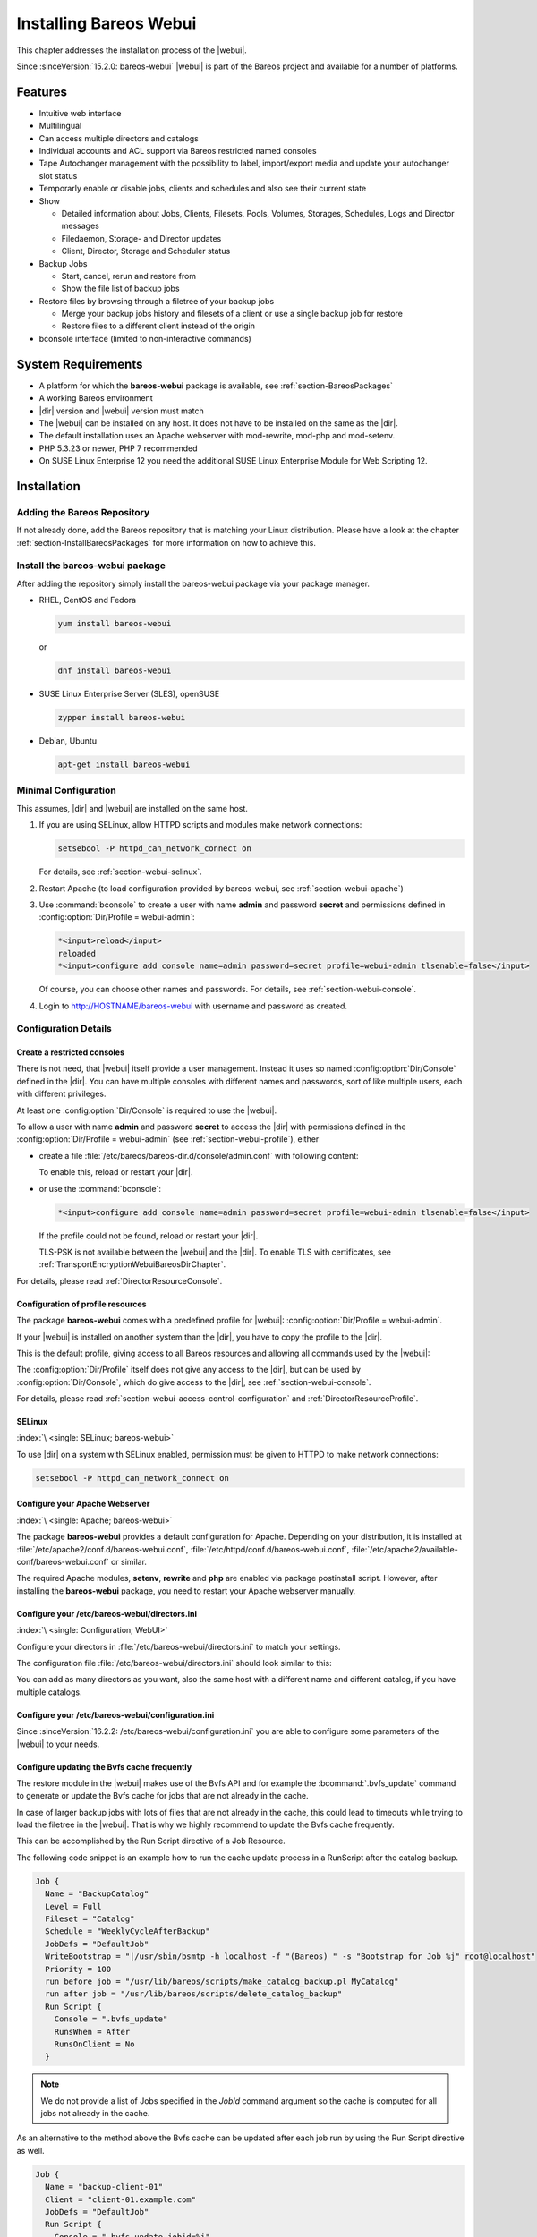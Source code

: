 .. _section-install-webui:

Installing Bareos Webui
=======================

.. index::
   single: Webui
   single: Webui; Install

This chapter addresses the installation process of the |webui|.

Since :sinceVersion:`15.2.0: bareos-webui` |webui| is part of the Bareos project and available for a number of platforms.

.. image:: /include/images/bareos-webui-jobs.*
   :width: 80.0%

Features
--------

-  Intuitive web interface

-  Multilingual

-  Can access multiple directors and catalogs

-  Individual accounts and ACL support via Bareos restricted named consoles

-  Tape Autochanger management with the possibility to label, import/export media and update your autochanger slot status

-  Temporarly enable or disable jobs, clients and schedules and also see their current state

-  Show

   -  Detailed information about Jobs, Clients, Filesets, Pools, Volumes, Storages, Schedules, Logs and Director messages

   -  Filedaemon, Storage- and Director updates

   -  Client, Director, Storage and Scheduler status

-  Backup Jobs

   -  Start, cancel, rerun and restore from

   -  Show the file list of backup jobs

-  Restore files by browsing through a filetree of your backup jobs

   -  Merge your backup jobs history and filesets of a client or use a single backup job for restore

   -  Restore files to a different client instead of the origin

-  bconsole interface (limited to non-interactive commands)

System Requirements
-------------------

-  A platform for which the **bareos-webui** package is available, see :ref:`section-BareosPackages`

-  A working Bareos environment

-  |dir| version and |webui| version must match

-  The |webui| can be installed on any host. It does not have to be installed on the same as the |dir|.

-  The default installation uses an Apache webserver with mod-rewrite, mod-php and mod-setenv.

-  PHP 5.3.23 or newer, PHP 7 recommended

-  On SUSE Linux Enterprise 12 you need the additional SUSE Linux Enterprise Module for Web Scripting 12.

Installation
------------

Adding the Bareos Repository
~~~~~~~~~~~~~~~~~~~~~~~~~~~~

If not already done, add the Bareos repository that is matching your Linux distribution. Please have a look at the chapter :ref:`section-InstallBareosPackages` for more information on how to achieve this.

Install the bareos-webui package
~~~~~~~~~~~~~~~~~~~~~~~~~~~~~~~~

After adding the repository simply install the bareos-webui package via your package manager.

-  RHEL, CentOS and Fedora

   .. code-block:: shell-session

      yum install bareos-webui

   or

   .. code-block:: shell-session

      dnf install bareos-webui

-  SUSE Linux Enterprise Server (SLES), openSUSE

   .. code-block:: shell-session

      zypper install bareos-webui

-  Debian, Ubuntu

   .. code-block:: shell-session

      apt-get install bareos-webui

Minimal Configuration
~~~~~~~~~~~~~~~~~~~~~

This assumes, |dir| and |webui| are installed on the same host.

#. If you are using SELinux, allow HTTPD scripts and modules make network connections:

   .. code-block:: shell-session

      setsebool -P httpd_can_network_connect on

   For details, see :ref:`section-webui-selinux`.

#. Restart Apache (to load configuration provided by bareos-webui, see :ref:`section-webui-apache`)

#. Use :command:`bconsole` to create a user with name **admin** and password **secret** and permissions defined in :config:option:`Dir/Profile = webui-admin`\ :

   .. code-block:: bconsole

      *<input>reload</input>
      reloaded
      *<input>configure add console name=admin password=secret profile=webui-admin tlsenable=false</input>

   Of course, you can choose other names and passwords. For details, see :ref:`section-webui-console`.

#. Login to http://HOSTNAME/bareos-webui with username and password as created.

Configuration Details
~~~~~~~~~~~~~~~~~~~~~

.. _section-webui-console:

Create a restricted consoles
^^^^^^^^^^^^^^^^^^^^^^^^^^^^

There is not need, that |webui| itself provide a user management. Instead it uses so named :config:option:`Dir/Console`\  defined in the |dir|. You can have multiple consoles with different names and passwords, sort of like multiple users, each with different privileges.

At least one :config:option:`Dir/Console`\  is required to use the |webui|.

To allow a user with name **admin** and password **secret** to access the |dir| with permissions defined in the :config:option:`Dir/Profile = webui-admin`\  (see :ref:`section-webui-profile`), either

-  create a file :file:`/etc/bareos/bareos-dir.d/console/admin.conf` with following content:

   .. code-block:: bareosconfig
      :caption: bareos-dir.d/console/admin.conf

      Console {
        Name = "admin"
        Password = "secret"
        Profile = "webui-admin"
        TlsEnable = false
      }

   To enable this, reload or restart your |dir|.

-  or use the :command:`bconsole`:

   .. code-block:: bconsole

      *<input>configure add console name=admin password=secret profile=webui-admin tlsenable=false</input>

   If the profile could not be found, reload or restart your |dir|.

   TLS-PSK is not available between the |webui| and the |dir|. To enable TLS with certificates, see :ref:`TransportEncryptionWebuiBareosDirChapter`.

For details, please read :ref:`DirectorResourceConsole`.

.. _section-webui-profile:

Configuration of profile resources
^^^^^^^^^^^^^^^^^^^^^^^^^^^^^^^^^^

The package **bareos-webui** comes with a predefined profile for |webui|: :config:option:`Dir/Profile = webui-admin`\ .

If your |webui| is installed on another system than the |dir|, you have to copy the profile to the |dir|.

This is the default profile, giving access to all Bareos resources and allowing all commands used by the |webui|:

.. code-block:: bareosconfig
   :caption: bareos-dir.d/profile/webui-admin.conf

   Profile {
     Name = webui-admin
     CommandACL = !.bvfs_clear_cache, !.exit, !.sql, !configure, !create, !delete, !purge, !sqlquery, !umount, !unmount, *all*
     Job ACL = *all*
     Schedule ACL = *all*
     Catalog ACL = *all*
     Pool ACL = *all*
     Storage ACL = *all*
     Client ACL = *all*
     FileSet ACL = *all*
     Where ACL = *all*
     Plugin Options ACL = *all*
   }

The :config:option:`Dir/Profile`\  itself does not give any access to the |dir|, but can be used by :config:option:`Dir/Console`\ , which do give access to the |dir|, see :ref:`section-webui-console`.

For details, please read :ref:`section-webui-access-control-configuration` and :ref:`DirectorResourceProfile`.

.. _section-webui-selinux:

SELinux
^^^^^^^

:index:`\ <single: SELinux; bareos-webui>`\

To use |dir| on a system with SELinux enabled, permission must be given to HTTPD to make network connections:

.. code-block:: shell-session

   setsebool -P httpd_can_network_connect on


.. _section-webui-apache:

Configure your Apache Webserver
^^^^^^^^^^^^^^^^^^^^^^^^^^^^^^^

:index:`\ <single: Apache; bareos-webui>`

The package **bareos-webui** provides a default configuration for Apache. Depending on your distribution, it is installed at :file:`/etc/apache2/conf.d/bareos-webui.conf`, :file:`/etc/httpd/conf.d/bareos-webui.conf`, :file:`/etc/apache2/available-conf/bareos-webui.conf` or similar.

The required Apache modules, :strong:`setenv`, :strong:`rewrite` and :strong:`php` are enabled via package postinstall script. However, after installing the **bareos-webui** package, you need to restart your Apache webserver manually.


.. _section-webui-configuration-files:

Configure your /etc/bareos-webui/directors.ini
^^^^^^^^^^^^^^^^^^^^^^^^^^^^^^^^^^^^^^^^^^^^^^

:index:`\ <single: Configuration; WebUI>`

Configure your directors in :file:`/etc/bareos-webui/directors.ini` to match your settings.

The configuration file :file:`/etc/bareos-webui/directors.ini` should look similar to this:

.. code-block:: bareosconfig
   :caption: /etc/bareos-webui/directors.ini

   ;
   ; Bareos WebUI Configuration File
   ;
   ; File: /etc/bareos-webui/directors.ini
   ;

   ;------------------------------------------------------------------------------
   ; Section localhost-dir
   ;------------------------------------------------------------------------------
   [localhost-dir]

   ; Enable or disable section. Possible values are "yes" or "no", the default is "yes".
   enabled = "yes"

   ; Fill in the IP-Address or FQDN of you director.
   ; E.g. alice.example.com, 127.0.0.1 or [::1]
   diraddress = "localhost"

   ; Default value is 9101
   dirport = 9101

   ; Set catalog to explicit value if you have multiple catalogs
   ;catalog = "MyCatalog"

   ; TLS verify peer
   ; Possible values: true or false
   tls_verify_peer = false

   ; Server can do TLS
   ; Possible values: true or false
   server_can_do_tls = false

   ; Server requires TLS
   ; Possible values: true or false
   server_requires_tls = false

   ; Client can do TLS
   ; Possible values: true or false
   client_can_do_tls = false

   ; Client requires TLS
   ; Possible value: true or false
   client_requires_tls = false

   ; Path to the certificate authority file
   ; E.g. ca_file = "/etc/bareos-webui/tls/BareosCA.crt"
   ;ca_file = ""

   ; Path to the cert file which needs to contain the client certificate and the key in PEM encoding
   ; E.g. ca_file = "/etc/bareos-webui/tls/restricted-named-console.pem"
   ;cert_file = ""

   ; Passphrase needed to unlock the above cert file if set
   ;cert_file_passphrase = ""

   ; Allowed common names
   ; E.g. allowed_cns = "host1.example.com"
   ;allowed_cns = ""

   ;------------------------------------------------------------------------------
   ; Section another-host-dir
   ;------------------------------------------------------------------------------
   [another-host-dir]
   enabled = "no"
   diraddress = "192.168.120.1"
   dirport = 9101
   ;catalog = "MyCatalog"
   ;tls_verify_peer = false
   ;server_can_do_tls = false
   ;server_requires_tls = false
   ;client_can_do_tls = false
   ;client_requires_tls = false
   ;ca_file = ""
   ;cert_file = ""
   ;cert_file_passphrase = ""
   ;allowed_cns = ""

You can add as many directors as you want, also the same host with a different name and different catalog, if you have multiple catalogs.

Configure your /etc/bareos-webui/configuration.ini
^^^^^^^^^^^^^^^^^^^^^^^^^^^^^^^^^^^^^^^^^^^^^^^^^^

Since :sinceVersion:`16.2.2: /etc/bareos-webui/configuration.ini` you are able to configure some parameters of the |webui| to your needs.

.. code-block:: bareosconfig
   :caption: /etc/bareos-webui/configuration.ini

   ;
   ; Bareos WebUI Configuration File
   ;
   ; File: /etc/bareos-webui/configuration.ini
   ;

   ;------------------------------------------------------------------------------
   ; SESSION SETTINGS
   ;------------------------------------------------------------------------------
   ;
   [session]
   ; Default: 3600 seconds
   timeout=3600

   ;------------------------------------------------------------------------------
   ; DASHBOARD SETTINGS
   ;------------------------------------------------------------------------------
   [dashboard]
   ; Autorefresh Interval
   ; Default: 60000 milliseconds
   autorefresh_interval=60000

   ;------------------------------------------------------------------------------
   ; TABLE SETTINGS
   ;------------------------------------------------------------------------------
   [tables]
   ; Possible values for pagination
   ; Default: 10,25,50,100
   pagination_values=10,25,50,100

   ; Default number of rows per page
   ; for possible values see pagination_values
   ; Default: 25
   pagination_default_value=25

   ; State saving - restore table state on page reload.
   ; Default: false
   save_previous_state=false

   ;------------------------------------------------------------------------------
   ; VARIOUS SETTINGS
   ;------------------------------------------------------------------------------
   [autochanger]
   ; Pooltype for label to use as filter.
   ; Default: none
   labelpooltype=scratch

   [restore]
   ; Restore filetree refresh timeout after n milliseconds
   ; Default: 120000 milliseconds
   filetree_refresh_timeout=120000

.. _section-updating-bvfs-cache-frequently:

Configure updating the Bvfs cache frequently
^^^^^^^^^^^^^^^^^^^^^^^^^^^^^^^^^^^^^^^^^^^^

The restore module in the |webui| makes use of the Bvfs API and for example the :bcommand:`.bvfs_update` command to
generate or update the Bvfs cache for jobs that are not already in the cache.

In case of larger backup jobs with lots of files that are not already in the cache, this could lead to timeouts
while trying to load the filetree in the |webui|. That is why we highly recommend to update the Bvfs cache frequently.

This can be accomplished by the Run Script directive of a Job Resource.

The following code snippet is an example how to run the cache update process in a RunScript after the catalog backup.

.. code-block:: bareosconfig

   Job {
     Name = "BackupCatalog"
     Level = Full
     Fileset = "Catalog"
     Schedule = "WeeklyCycleAfterBackup"
     JobDefs = "DefaultJob"
     WriteBootstrap = "|/usr/sbin/bsmtp -h localhost -f "(Bareos) " -s "Bootstrap for Job %j" root@localhost"
     Priority = 100
     run before job = "/usr/lib/bareos/scripts/make_catalog_backup.pl MyCatalog"
     run after job = "/usr/lib/bareos/scripts/delete_catalog_backup"
     Run Script {
       Console = ".bvfs_update"
       RunsWhen = After
       RunsOnClient = No
     }

.. note::

   We do not provide a list of Jobs specified in the *JobId* command argument so the cache is computed
   for all jobs not already in the cache.

As an alternative to the method above the Bvfs cache can be updated after each job run by using the Run Script directive as well.

.. code-block:: bareosconfig

   Job {
     Name = "backup-client-01"
     Client = "client-01.example.com"
     JobDefs = "DefaultJob"
     Run Script {
       Console = ".bvfs_update jobid=%i"
       RunsWhen = After
       RunsOnClient = No
     }
   }

.. note::

   We do provide a specific JobId in the *JobId* command argument in this example. Only the *JobId* given by the placeholder %i will be computed into the cache.

Upgrade from 18.2.6 to 18.2.7
-----------------------------

Configuration changes
~~~~~~~~~~~~~~~~~~~~~

The configuration file :file:`configuration.ini` of the |webui| shipped with Bareos 18.2.7 introduced a new configuration
parameter called ``filetree_refresh_timeout``. The default value is 120 seconds if not set explicitly.

The |webui| triggers a Bvfs cache update automatically if required to be able to display the requested filetree.
The configuration parameter has been introduced because in case of larger backup jobs with lots of files
which are not already present in the Bvfs cache you could run into timeouts while trying to load the filetree
in the restore module of the |webui|.

If you have trouble with running into timeouts while loading the tree you can adjust the parameter ``filetree_refresh_timeout``
to your needs. Keep in mind to set the timeout in your Apache or Nginx configuration accordingly to the setting
in your :file:`configuration.ini`.

In general we highly recommend updating the Bvfs cache frequently. Please see :ref:`section-updating-bvfs-cache-frequently` for further details on how to accomplish this.

Upgrade from 15.2 to 16.2
-------------------------

Console/Profile changes
~~~~~~~~~~~~~~~~~~~~~~~

The |webui| Director profile shipped with Bareos 15.2 (:config:option:`Dir/Profile = webui`\  in the file :file:`/etc/bareos/bareos-dir.d/webui-profiles.conf`) is not sufficient to use the |webui| 16.2. This has several reasons:

#. The handling of :strong:`Acl`s is more strict in Bareos 16.2 than it has been in Bareos 15.2. Substring matching is no longer enabled, therefore you need to change :bcommand:`.bvfs_*` to :bcommand:`.bvfs_.*` in your :config:option:`dir/profile/CommandAcl`\  to have a proper regular expression. Otherwise the restore module won’t work any longer, especially the file browser.

#. The |webui| 16.2 uses following additional commands:

   -  .help

   -  .schedule

   -  .pools

   -  import

   -  export

   -  update

   -  release

   -  enable

   -  disable

If you used an unmodified :file:`/etc/bareos/bareos-dir.d/webui-profiles.conf` file, the easiest way is to overwrite it with the new profile file :file:`/etc/bareos/bareos-dir.d/profile/webui-admin.conf`. The new :config:option:`Dir/Profile = webui-admin`\  allows all commands, except of the dangerous ones, see :ref:`section-webui-profile`.

directors.ini
~~~~~~~~~~~~~

Since :sinceVersion:`16.2.0: Webui offers limited support for multiple catalogs` it is possible to work with different catalogs. Therefore the catalog parameter has been introduced. If you don’t set a catalog explicitly the default :config:option:`Dir/Catalog = MyCatalog`\  will be used. Please see :ref:`section-webui-configuration-files` for more details.

configuration.ini
~~~~~~~~~~~~~~~~~

Since 16.2 the |webui| introduced an additional configuration file besides the directors.ini file named configuration.ini where you are able to adjust some parameters of the webui to your needs. Please see :ref:`section-webui-configuration-files` for more details.

Additional information
----------------------

NGINX
~~~~~

:index:`\ <single: nginx; bareos-webui>`\

If you prefer to use |webui| on Nginx with php5-fpm instead of Apache, a basic working configuration could look like this:

.. code-block:: bareosconfig
   :caption: bareos-webui on nginx

   server {

           listen       9100;
           server_name  bareos;
           root         /var/www/bareos-webui/public;

           location / {
                   index index.php;
                   try_files $uri $uri/ /index.php?$query_string;
           }

           location ~ .php$ {

                   include snippets/fastcgi-php.conf;

                   # php5-cgi alone:
                   # pass the PHP
                   # scripts to FastCGI server
                   # listening on 127.0.0.1:9000
                   #fastcgi_pass 127.0.0.1:9000;

                   # php5-fpm:
                   fastcgi_pass unix:/var/run/php5-fpm.sock;

                   # APPLICATION_ENV:  set to 'development' or 'production'
                   #fastcgi_param APPLICATION_ENV development;
                   fastcgi_param APPLICATION_ENV production;

           }

   }

This will make the |webui| accessible at http://bareos:9100/ (assuming your DNS resolve the hostname :strong:`bareos` to the NGINX server).

php.ini settings
~~~~~~~~~~~~~~~~

-  The |webui| relies on date functions. Set the date.timezone directive according to the timezone of your |dir|.

   .. code-block:: php

      [Date]
      ; Defines the default timezone used by the date functions
      ; http://php.net/date.timezone
      date.timezone = Europe/Berlin

